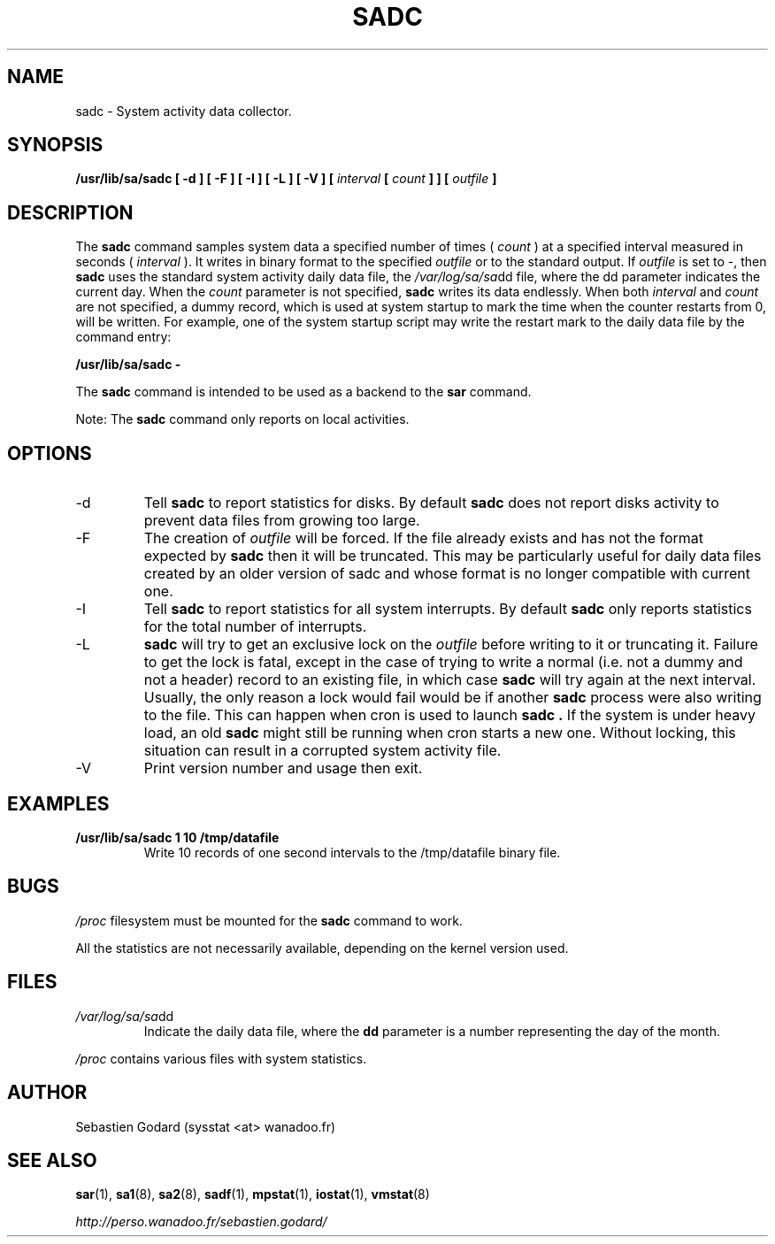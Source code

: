 .TH SADC 8 "OCTOBER 2004" Linux "Linux User's Manual" -*- nroff -*-
.SH NAME
sadc \- System activity data collector.
.SH SYNOPSIS
.B /usr/lib/sa/sadc [ -d ] [ -F ] [ -I ] [ -L ] [ -V ] [
.I interval
.B [
.I count
.B ] ] [
.I outfile
.B ]
.SH DESCRIPTION
The
.B sadc
command samples system data a specified number of times (
.I count
) at a specified interval measured in seconds (
.I interval
). It writes in binary format to the specified
.I outfile
or to the standard output. If
.I outfile
is set to -, then
.B sadc
uses the standard system activity daily data file, the
.IR /var/log/sa/sa dd
file, where the dd parameter indicates the current day.
When the
.I count
parameter is not specified,
.B sadc
writes its data endlessly.
When both
.I interval
and
.I count
are not specified, a dummy record, which is used at system startup to mark
the time when the counter restarts from 0, will be written.
For example, one of the system startup script may write the restart mark to
the daily data file by the command entry:

.B "/usr/lib/sa/sadc -"

The
.B sadc
command is intended to be used as a backend to the
.B sar
command.

Note: The
.B sadc
command only reports on local activities.

.SH OPTIONS
.IP -d
Tell
.B sadc
to report statistics for disks. By default
.B sadc
does not report disks activity to prevent data files from growing too large.
.IP -F
The creation of
.I outfile
will be forced. If the file already exists and has not the format expected by
.B sadc
then it will be truncated. This may be particularly useful for daily data files
created by an older version of sadc and whose format is no longer compatible
with current one.
.IP -I
Tell
.B sadc
to report statistics for all system interrupts. By default
.B sadc
only reports statistics for the total number of interrupts.
.IP -L
.B sadc
will try to get an exclusive lock on the
.I outfile
before writing to it or truncating it. Failure to get the lock is fatal,
except in the case of trying to write a normal (i.e. not a dummy and not
a header) record to an existing file, in which case
.B sadc
will try again at the next interval. Usually, the only reason a lock
would fail would be if another
.B sadc
process were also writing to the file. This can happen when cron is used
to launch
.B sadc .
If the system is under heavy load, an old
.B sadc
might still be running when cron starts a new one. Without locking,
this situation can result in a corrupted system activity file.
.IP -V
Print version number and usage then exit.

.SH EXAMPLES
.B /usr/lib/sa/sadc 1 10 /tmp/datafile
.RS
Write 10 records of one second intervals to the /tmp/datafile binary file.
.SH BUGS
.I /proc
filesystem must be mounted for the
.B sadc
command to work.

All the statistics are not necessarily available, depending on the kernel version used.
.SH FILES
.IR /var/log/sa/sa dd
.RS
Indicate the daily data file, where the
.B dd
parameter is a number representing the day of the month.

.RE
.IR /proc
contains various files with system statistics.
.SH AUTHOR
Sebastien Godard (sysstat <at> wanadoo.fr)
.SH SEE ALSO
.BR sar (1),
.BR sa1 (8),
.BR sa2 (8),
.BR sadf (1),
.BR mpstat (1),
.BR iostat (1),
.BR vmstat (8)

.I http://perso.wanadoo.fr/sebastien.godard/
